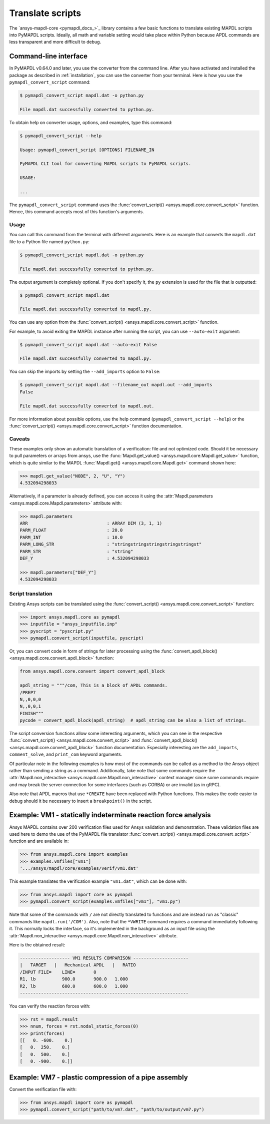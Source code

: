 Translate scripts
=================

The `ansys-mapdl-core <pymapdl_docs_>`_
library contains a few basic functions to translate existing MAPDL
scripts into PyMAPDL scripts. Ideally, all math and variable setting
would take place within Python because APDL commands
are less transparent and more difficult to debug.


.. _ref_cli_converter:

Command-line interface
----------------------

In PyMAPDL v0.64.0 and later, you use the converter from the command line.
After you have activated and installed the package as described
in :ref:`installation`, you can use the converter from your terminal.
Here is how you use the ``pymapdl_convert_script`` command:

.. code:: console

    $ pymapdl_convert_script mapdl.dat -o python.py

    File mapdl.dat successfully converted to python.py.

To obtain help on converter usage, options, and examples, type this command:

.. code:: console

    $ pymapdl_convert_script --help

    Usage: pymapdl_convert_script [OPTIONS] FILENAME_IN

    PyMAPDL CLI tool for converting MAPDL scripts to PyMAPDL scripts.

    USAGE:

    ...

The ``pymapdl_convert_script`` command uses the
:func:`convert_script() <ansys.mapdl.core.convert_script>` function.
Hence, this command accepts most of this function's arguments.

Usage
~~~~~

You can call this command from the terminal with different
arguments. Here is an example that converts the ``mapdl.dat``
file to a Python file named ``python.py``:

.. code:: console
    
    $ pymapdl_convert_script mapdl.dat -o python.py

    File mapdl.dat successfully converted to python.py.

The output argument is completely optional. If you don't specify it,
the ``py`` extension is used for the file that is outputted:

.. code:: console

    $ pymapdl_convert_script mapdl.dat

    File mapdl.dat successfully converted to mapdl.py.

You can use any option from the
:func:`convert_script() <ansys.mapdl.core.convert_script>` function.

For example, to avoid exiting the MAPDL instance after running
the script, you can use ``--auto-exit`` argument:

.. code:: console

    $ pymapdl_convert_script mapdl.dat --auto-exit False

    File mapdl.dat successfully converted to mapdl.py.

You can skip the imports by setting the ``--add_imports`` option
to ``False``:

.. code:: console

    $ pymapdl_convert_script mapdl.dat --filename_out mapdl.out --add_imports
    False

    File mapdl.dat successfully converted to mapdl.out.

For more information about possible options, use the help
command (``pymapdl_convert_script --help``) or the
:func:`convert_script() <ansys.mapdl.core.convert_script>` 
function documentation.

Caveats
~~~~~~~

These examples only show an automatic translation of a verification:
file and not optimized code. Should it be necessary to pull
parameters or arrays from ansys, use the 
:func:`Mapdl.get_value() <ansys.mapdl.core.Mapdl.get_value>` function,
which is quite similar to the MAPDL
:func:`Mapdl.get() <ansys.mapdl.core.Mapdl.get>` command shown here:

.. code:: pycon

   >>> mapdl.get_value("NODE", 2, "U", "Y")
   4.532094298033

Alternatively, if a parameter is already defined, you can access it
using the :attr:`Mapdl.parameters <ansys.mapdl.core.Mapdl.parameters>` attribute
with:

.. code:: pycon

    >>> mapdl.parameters
    ARR                              : ARRAY DIM (3, 1, 1)
    PARM_FLOAT                       : 20.0
    PARM_INT                         : 10.0
    PARM_LONG_STR                    : "stringstringstringstringstringst"
    PARM_STR                         : "string"
    DEF_Y                            : 4.532094298033

    >>> mapdl.parameters["DEF_Y"]
    4.532094298033


Script translation
~~~~~~~~~~~~~~~~~~

Existing Ansys scripts can be translated using the :func:`convert_script() <ansys.mapdl.core.convert_script>`
function:

.. code:: pycon

    >>> import ansys.mapdl.core as pymapdl
    >>> inputfile = "ansys_inputfile.inp"
    >>> pyscript = "pyscript.py"
    >>> pymapdl.convert_script(inputfile, pyscript)

Or, you can convert code in form of strings for later processing using the
:func:`convert_apdl_block() <ansys.mapdl.core.convert_apdl_block>` function:


.. code:: python

    from ansys.mapdl.core.convert import convert_apdl_block

    apdl_string = """/com, This is a block of APDL commands.
    /PREP7
    N,,0,0,0
    N,,0,0,1
    FINISH"""
    pycode = convert_apdl_block(apdl_string)  # apdl_string can be also a list of strings.


The script conversion functions allow some interesting arguments, which you can see in
the respective :func:`convert_script() <ansys.mapdl.core.convert_script>`
and :func:`convert_apdl_block() <ansys.mapdl.core.convert_apdl_block>`
function documentation. Especially interesting are the ``add_imports``, ``comment_solve``,
and ``print_com`` keyword arguments.

Of particular note in the following examples is how most of the commands can be called
as a method to the Ansys object rather than sending a string as a command. Additionally,
take note that some commands require the
:attr:`Mapdl.non_interactive <ansys.mapdl.core.Mapdl.non_interactive>`
context manager since some commands require and may break the server connection for some
interfaces (such as CORBA) or are invalid (as in gRPC).

Also note that APDL macros that use ``*CREATE`` have been replaced
with Python functions. This makes the code easier to debug
should it be necessary to insert a ``breakpoint()`` in the script.


Example: VM1 - statically indeterminate reaction force analysis
---------------------------------------------------------------

Ansys MAPDL contains over 200 verification files used for Ansys
validation and demonstration. These validation files are used here to
demo the use of the PyMAPDL file translator :func:`convert_script()
<ansys.mapdl.core.convert_script>` function and are available in:

.. code:: pycon

    >>> from ansys.mapdl.core import examples
    >>> examples.vmfiles["vm1"]
    '.../ansys/mapdl/core/examples/verif/vm1.dat'

This example translates the verification example ``"vm1.dat"``,
which can be done with:

.. code:: pycon
    
    >>> from ansys.mapdl import core as pymapdl
    >>> pymapdl.convert_script(examples.vmfiles["vm1"], "vm1.py")


.. tab-set::

    .. tab-item:: APDL

        Here is the MAPDL code:

        .. code:: apdl
          
            /COM, 'ANSYS MEDIA REL. 150 (11/8/2013) REF. VERIF. MANUAL: REL. 150'
            /VERIFY, VM1
            /PREP7
            /TITLE,'  VM1, STATICALLY INDETERMINATE REACTION FORCE ANALYSIS'
            /COM,'      STR. OF MATL., TIMOSHENKO, PART 1, 3RD ED., PAGE 26, PROB.10'
            ANTYPE, STATIC                  ! STATIC ANALYSIS
            ET, 1, LINK180
            SECTYPE, 1, LINK
            SECDATA, 1  			       ! CROSS SECTIONAL AREA (ARBITRARY) = 1
            MP, EX, 1, 30E6
            N, 1
            N, 2, , 4
            N, 3, , 7
            N, 4, , 10
            E, 1, 2                          ! DEFINE ELEMENTS
            EGEN, 3, 1, 1
            D, 1, ALL, , , 4, 3                  ! BOUNDARY CONDITIONS AND LOADING
            F, 2, FY, -500
            F, 3, FY, -1000
            FINISH
            /SOLU
            OUTPR, BASIC, 1
            OUTPR, NLOAD, 1
            SOLVE
            FINISH
            /POST1
            NSEL, S, LOC, Y, 10
            FSUM
            *GET, REAC_1, FSUM, , ITEM, FY
            NSEL, S, LOC, Y, 0
            FSUM
            *GET, REAC_2, FSUM, , ITEM, FY

            *DIM, LABEL, CHAR, 2
            *DIM, VALUE, , 2, 3
            LABEL(1) = 'R1, lb', 'R2, lb '
            *VFILL, VALUE(1, 1), DATA, 900.0, 600.0
            *VFILL, VALUE(1, 2), DATA, ABS(REAC_1), ABS(REAC_2)
            *VFILL, VALUE(1, 3), DATA, ABS(REAC_1 / 900) , ABS( REAC_2 / 600)
            /OUT, vm1, vrt
            /COM
            /COM,' ------------------- VM1 RESULTS COMPARISON - --------------------'
            /COM,
            /COM,'         |   TARGET   |   Mechanical APDL   |   RATIO'
            /COM,
            *VWRITE, LABEL(1), VALUE(1, 1), VALUE(1, 2), VALUE(1, 3)
            (1X, A8, '   ', F10.1, '  ', F10.1, '   ', 1F5.3)
            /COM, ----------------------------------------------------------------
            /OUT
            FINISH
            *LIST, vm1, vrt


    .. tab-item:: PyMAPDL
        

        .. code:: python

            """ Script generated by ansys-mapdl-core version 0.57.0"""

            from ansys.mapdl.core import launch_mapdl

            mapdl = launch_mapdl()
            mapdl.run("/COM,ANSYS MEDIA REL. 150 (11/8/2013) REF. VERIF. MANUAL: REL. 150")
            mapdl.run("/VERIFY,VM1")
            mapdl.run("/PREP7")
            mapdl.run("/TITLE, VM1, STATICALLY INDETERMINATE REACTION FORCE ANALYSIS")
            mapdl.run("C***      STR. OF MATL., TIMOSHENKO, PART 1, 3RD ED., PAGE 26, PROB.10")
            mapdl.antype("STATIC")  # STATIC ANALYSIS
            mapdl.et(1, "LINK180")
            mapdl.sectype(1, "LINK")
            mapdl.secdata(1)  # CROSS SECTIONAL AREA (ARBITRARY) = 1
            mapdl.mp("EX", 1, 30e6)
            mapdl.n(1)
            mapdl.n(2, "", 4)
            mapdl.n(3, "", 7)
            mapdl.n(4, "", 10)
            mapdl.e(1, 2)  # DEFINE ELEMENTS
            mapdl.egen(3, 1, 1)
            mapdl.d(1, "ALL", "", "", 4, 3)  # BOUNDARY CONDITIONS AND LOADING
            mapdl.f(2, "FY", -500)
            mapdl.f(3, "FY", -1000)
            mapdl.finish()
            mapdl.run("/SOLU")
            mapdl.outpr("BASIC", 1)
            mapdl.outpr("NLOAD", 1)
            mapdl.solve()
            mapdl.finish()
            mapdl.run("/POST1")
            mapdl.nsel("S", "LOC", "Y", 10)
            mapdl.fsum()
            mapdl.run("*GET,REAC_1,FSUM,,ITEM,FY")
            mapdl.nsel("S", "LOC", "Y", 0)
            mapdl.fsum()
            mapdl.run("*GET,REAC_2,FSUM,,ITEM,FY")
            mapdl.run("*DIM,LABEL,CHAR,2")
            mapdl.run("*DIM,VALUE,,2,3")
            mapdl.run("LABEL(1) = 'R1, lb','R2, lb '")
            mapdl.run("*VFILL,VALUE(1,1),DATA,900.0,600.0")
            mapdl.run("*VFILL,VALUE(1,2),DATA,ABS(REAC_1),ABS(REAC_2)")
            mapdl.run("*VFILL,VALUE(1,3),DATA,ABS(REAC_1 / 900) ,ABS( REAC_2 / 600)")
            mapdl.run("/OUT,vm1,vrt")
            mapdl.run("/COM")
            mapdl.run("/COM,------------------- VM1 RESULTS COMPARISON ---------------------")
            mapdl.run("/COM,")
            mapdl.run("/COM,         |   TARGET   |   Mechanical APDL   |   RATIO")
            mapdl.run("/COM,")
            with mapdl.non_interactive:
                mapdl.run("*VWRITE,LABEL(1),VALUE(1,1),VALUE(1,2),VALUE(1,3)")
                mapdl.run("(1X,A8,'   ',F10.1,'  ',F10.1,'   ',1F5.3)")
            mapdl.run("/COM,----------------------------------------------------------------")
            mapdl.run("/OUT")
            mapdl.finish()
            mapdl.run("*LIST,vm1,vrt")
            mapdl.exit()


Note that some of the commands with ``/`` are not directly translated
to functions and are instead run as "classic" commands like
``mapdl.run('/COM')``. Also, note that the ``*VWRITE`` command
requires a command immediately following it. This normally locks the
interface, so it's implemented in the background as an input file
using the :attr:`Mapdl.non_interactive <ansys.mapdl.core.Mapdl.non_interactive>`
attribute.

Here is the obtained result:

.. code:: output

    ------------------- VM1 RESULTS COMPARISON ---------------------
    |   TARGET   |   Mechanical APDL   |   RATIO
    /INPUT FILE=    LINE=       0
    R1, lb          900.0       900.0   1.000
    R2, lb          600.0       600.0   1.000
    ----------------------------------------------------------------

You can verify the reaction forces with:

.. code:: pycon

    >>> rst = mapdl.result
    >>> nnum, forces = rst.nodal_static_forces(0)
    >>> print(forces)
    [[   0. -600.    0.]
    [   0.  250.    0.]
    [   0.  500.    0.]
    [   0. -900.    0.]]


Example: VM7 - plastic compression of a pipe assembly
-----------------------------------------------------

Convert the verification file with:

.. code:: pycon

    >>> from ansys.mapdl import core as pymapdl
    >>> pymapdl.convert_script("path/to/vm7.dat", "path/to/output/vm7.py")


.. tab-set::

    .. tab-item:: APDL

        Here is the input file from VM7:

        .. code:: apdl
          
            /COM,'ANSYS MEDIA REL. 150 (11/8/2013) REF. VERIF. MANUAL: REL. 150'
            /VERIFY,VM7
            /PREP7
            /TITLE,' VM7, PLASTIC COMPRESSION OF A PIPE ASSEMBLY'
            /COM,'          MECHANICS OF SOLIDS, CRANDALL AND DAHL, 1959, PAGE 180, EX. 5.1'
            /COM,'          USING PIPE288, SOLID185 AND SHELL181 ELEMENTS'
            THETA=6                              ! SUBTENDED ANGLE
            ET,1,PIPE288,,,,2
            ET,2,SOLID185
            ET,3,SHELL181,,,2                    ! FULL INTEGRATION
            SECTYPE,1,SHELL
            SECDATA,0.5,1,0,5	                   ! THICKNESS (SHELL181)
            SECTYPE,2,SHELL
            SECDATA,0.5,2,0,5	                   ! THICKNESS (SHELL181)
            SECTYPE,3,PIPE
            SECDATA,4.9563384,0.5                ! OUTSIDE DIA. AND WALL THICKNESS FOR INSIDE TUBE (PIPE288)
            SECTYPE,4,PIPE
            SECDATA,8.139437,0.5                 ! OUTSIDE DIA. AND WALL THICKNESS FOR OUTSIDE TUBE (PIPE288)
            MP,EX  ,1,26.875E6                   ! STEEL
            MP,PRXY,1,0.3
            MP,EX  ,2,11E6                       ! ALUMINUM
            MP,PRXY,2,0.3
            TB,BKIN,1,1                          ! DEFINE NON-LINEAR MATERIAL PROPERTY FOR STEEL
            TBTEMP,0
            TBDATA,1,86000,0
            TB,BKIN,2,1                          ! DEFINE NON-LINEAR MATERIAL PROPERTY FOR ALUMINUM
            TBTEMP,0
            TBDATA,1,55000,0
            N,1                                  ! GENERATE NODES AND ELEMENTS FOR PIPE288
            N,2,,,10
            MAT,1  
            SECNUM,3                             ! STEEL (INSIDE) TUBE
            E,1,2
            MAT,2  
            SECNUM,4                             ! ALUMINUM (OUTSIDE) TUBE
            E,1,2
            CSYS,1
            N,101,1.9781692                      ! GENERATE NODES AND ELEMENTS FOR SOLID185
            N,102,2.4781692
            N,103,3.5697185
            N,104,4.0697185
            N,105,1.9781692,,10
            N,106,2.4781692,,10
            N,107,3.5697185,,10
            N,108,4.0697185,,10
            NGEN,2,10,101,108,,,THETA            ! GENERATE 2ND SET OF NODES TO FORM A THETA DEGREE SLICE
            NROTAT,101,118,1
            TYPE,2
            MAT,1                                ! INSIDE (STEEL) TUBE
            E,101,102,112,111,105,106,116,115
            MAT,2                                ! OUTSIDE (ALUMINUM) TUBE
            E,103,104,114,113,107,108,118,117
            N,201,2.2281692                      ! GENERATE NODES AND ELEMENTS FOR SHELL181
            N,203,2.2281692,,10
            N,202,3.8197185
            N,204,3.8197185,,10
            NGEN,2,4,201,204,,,THETA             ! GENERATE NODES TO FORM A THETA DEGREE SLICE
            TYPE,3
            SECNUM,1                             ! INSIDE (STEEL) TUBE
            E,203,201,205,207
            SECNUM,2                             ! OUTSIDE (ALUMINUM) TUBE
            E,204,202,206,208
            /COM,' APPLY CONSTRAINTS TO PIPE288 MODEL'
            D,1,ALL                              ! FIX ALL DOFS FOR BOTTOM END OF PIPE288
            D,2,UX,,,,,UY,ROTX,ROTY,ROTZ         ! ALLOW ONLY UZ DOF AT TOP END OF PIPE288 MODEL
            /COM,' APPLY CONSTRAINTS TO SOLID185 AND SHELL181 MODELS'
            CP,1,UX,101,111,105,115              ! COUPLE NODES AT BOUNDARY IN RADIAL DIR FOR SOLID185
            CPSGEN,4,,1
            CP,5,UX,201,205,203,20               ! COUPLE NODES AT BOUNDARY IN RADIAL DIR FOR SHELL181
            CPSGEN,2,,5
            CP,7,ROTY,201,205                    ! COUPLE NODES AT BOUNDARY IN ROTY DIR FOR SHELL181
            CPSGEN,4,,7
            NSEL,S,NODE,,101,212                 ! SELECT ONLY NODES IN SOLID185 AND SHELL181 MODELS
            NSEL,R,LOC,Y,0                       ! SELECT NODES AT THETA = 0 FROM THE SELECTED SET
            DSYM,SYMM,Y,1                        ! APPLY SYMMETRY BOUNDARY CONDITIONS
            NSEL,S,NODE,,101,212                 ! SELECT ONLY NODES IN SOLID185 AND SHELL181 MODELS
            NSEL,R,LOC,Y,THETA                   ! SELECT NODES AT THETA FROM THE SELECTED SET
            DSYM,SYMM,Y,1                        ! APPLY SYMMETRY BOUNDARY CONDITIONS
            NSEL,ALL
            NSEL,R,LOC,Z,0                       ! SELECT ONLY NODES AT Z = 0
            D,ALL,UZ,0                           ! CONSTRAIN BOTTOM NODES IN Z DIRECTION
            NSEL,ALL
            FINISH
            /SOLU    
            OUTPR,BASIC,LAST                     ! PRINT BASIC SOLUTION AT END OF LOAD STEP
            /COM,' APPLY DISPLACEMENT LOADS TO ALL MODELS'
            *CREATE,DISP
            NSEL,R,LOC,Z,10                      ! SELECT NODES AT Z = 10 TO APPLY DISPLACEMENT
            D,ALL,UZ,ARG1
            NSEL,ALL
            /OUT,SCRATCH
            SOLVE
            *END
            *USE,DISP,-.032
            *USE,DISP,-.05
            *USE,DISP,-.1
            FINISH
            /OUT,
            /POST1
            /COM,' CREATE MACRO TO GET RESULTS FOR EACH MODEL'
            *CREATE,GETLOAD
            NSEL,S,NODE,,1,2                    ! SELECT NODES IN PIPE288 MODEL
            NSEL,R,LOC,Z,0
            /OUT,SCRATCH
            FSUM                                ! FZ IS TOTAL LOAD FOR PIPE288 MODEL
            *GET,LOAD_288,FSUM,,ITEM,FZ
            NSEL,S,NODE,,101,118                ! SELECT NODES IN SOLID185 MODEL
            NSEL,R,LOC,Z,0
            FSUM
            *GET,ZFRC,FSUM,0,ITEM,FZ
            LOAD=ZFRC*360/THETA                 ! MULTIPLY BY 360/THETA FOR FULL 360 DEGREE RESULTS
            *STATUS,LOAD
            LOAD_185 = LOAD
            NSEL,S,NODE,,201,212                ! SELECT NODES IN SHELL181 MODEL
            NSEL,R,LOC,Z,0
            FSUM
            /OUT,
            *GET,ZFRC,FSUM,0,ITEM,FZ
            LOAD=ZFRC*360/THETA                 ! MULTIPLY BY 360/THETA FOR FULL 360 DEGREE RESULTS
            *STATUS,LOAD
            LOAD_181 = LOAD
            *VFILL,VALUE_288(1,1),DATA,1024400,1262000,1262000
            *VFILL,VALUE_288(I,2),DATA,ABS(LOAD_288)
            *VFILL,VALUE_288(I,3),DATA,ABS(LOAD_288)/(VALUE_288(I,1))
            *VFILL,VALUE_185(1,1),DATA,1024400,1262000,1262000
            *VFILL,VALUE_185(J,2),DATA,ABS(LOAD_185)
            *VFILL,VALUE_185(J,3),DATA,ABS(LOAD_185)/(VALUE_185(J,1))
            *VFILL,VALUE_181(1,1),DATA,1024400,1262000,1262000
            *VFILL,VALUE_181(K,2),DATA,ABS(LOAD_181)
            *VFILL,VALUE_181(K,3),DATA,ABS(LOAD_181)/(VALUE_181(K,1))
            *END
            /COM,' GET TOTAL LOAD FOR DISPLACEMENT = 0.032'
            /COM,' ---------------------------------------'
            SET,1,1
            I = 1
            J = 1
            K = 1
            *DIM,LABEL,CHAR,3,2
            *DIM,VALUE_288,,3,3
            *DIM,VALUE_185,,3,3
            *DIM,VALUE_181,,3,3
            *USE,GETLOAD
            /COM,' GET TOTAL LOAD FOR DISPLACEMENT = 0.05'
            /COM,' --------------------------------------'
            SET,2,1
            I = I + 1
            J = J + 1
            K = K + 1
            *USE,GETLOAD
            /COM,' GET TOTAL LOAD FOR DISPLACEMENT = 0.1'
            /COM,' -------------------------------------'
            SET,3,1
            I = I +1
            J = J + 1
            K = K + 1
            *USE,GETLOAD
            LABEL(1,1) = 'LOAD, lb','LOAD, lb','LOAD, lb'
            LABEL(1,2) = ' UX=.032',' UX=0.05',' UX=0.10'
            FINISH
            /OUT,vm7,vrt
            /COM,------------------- VM7 RESULTS COMPARISON ---------------------
            /COM,
            /COM,'                 |   TARGET   |   Mechanical APDL   |   RATIO'
            /COM,
            /COM,RESULTS FOR PIPE288:
            /COM,
            *VWRITE,LABEL(1,1),LABEL(1,2),VALUE_288(1,1),VALUE_288(1,2),VALUE_288(1,3)
            (1X,A8,A8,'   ',F10.0,'  ',F14.0,'   ',1F15.3)
            /COM,
            /COM,RESULTS FOR SOLID185:
            /COM,
            *VWRITE,LABEL(1,1),LABEL(1,2),VALUE_185(1,1),VALUE_185(1,2),VALUE_185(1,3)
            (1X,A8,A8,'   ',F10.0,'  ',F14.0,'   ',1F15.3)
            /COM,
            /COM,RESULTS FOR SHELL181:
            /COM,
            *VWRITE,LABEL(1,1),LABEL(1,2),VALUE_181(1,1),VALUE_181(1,2),VALUE_181(1,3)
            (1X,A8,A8,'   ',F10.0,'  ',F14.0,'   ',1F15.3)
            /COM,
            /COM,-----------------------------------------------------------------
            /OUT
            *LIST,vm7,vrt

    .. tab-item:: PyMAPDL

        .. code:: python

            from ansys.mapdl.core import launch_mapdl

            mapdl = launch_mapdl()
            mapdl.run("/COM,ANSYS MEDIA REL. 150 (11/8/2013) REF. VERIF. MANUAL: REL. 150")
            mapdl.run("/VERIFY,VM7")
            mapdl.run("/PREP7")
            mapdl.run("/TITLE, VM7, PLASTIC COMPRESSION OF A PIPE ASSEMBLY")
            mapdl.run(
                "C***          MECHANICS OF SOLIDS, CRANDALL AND DAHL, 1959, PAGE 180, EX. 5.1"
            )
            mapdl.run("C***          USING PIPE288, SOLID185 AND SHELL181 ELEMENTS")
            mapdl.run("THETA=6                              ")  # SUBTENDED ANGLE
            mapdl.et(1, "PIPE288", "", "", "", 2)
            mapdl.et(2, "SOLID185")
            mapdl.et(3, "SHELL181", "", "", 2)  # FULL INTEGRATION
            mapdl.sectype(1, "SHELL")
            mapdl.secdata(0.5, 1, 0, 5)  # THICKNESS (SHELL181)
            mapdl.sectype(2, "SHELL")
            mapdl.secdata(0.5, 2, 0, 5)  # THICKNESS (SHELL181)
            mapdl.sectype(3, "PIPE")
            mapdl.secdata(
                4.9563384, 0.5
            )  # OUTSIDE DIA. AND WALL THICKNESS FOR INSIDE TUBE (PIPE288)
            mapdl.sectype(4, "PIPE")
            mapdl.secdata(
                8.139437, 0.5
            )  # OUTSIDE DIA. AND WALL THICKNESS FOR OUTSIDE TUBE (PIPE288)
            mapdl.mp("EX", 1, 26.875e6)  # STEEL
            mapdl.mp("PRXY", 1, 0.3)
            mapdl.mp("EX", 2, 11e6)  # ALUMINUM
            mapdl.mp("PRXY", 2, 0.3)
            mapdl.tb("BKIN", 1, 1)  # DEFINE NON-LINEAR MATERIAL PROPERTY FOR STEEL
            mapdl.tbtemp(0)
            mapdl.tbdata(1, 86000, 0)
            mapdl.tb("BKIN", 2, 1)  # DEFINE NON-LINEAR MATERIAL PROPERTY FOR ALUMINUM
            mapdl.tbtemp(0)
            mapdl.tbdata(1, 55000, 0)
            mapdl.n(1)  # GENERATE NODES AND ELEMENTS FOR PIPE288
            mapdl.n(2, "", "", 10)
            mapdl.mat(1)
            mapdl.secnum(3)  # STEEL (INSIDE) TUBE
            mapdl.e(1, 2)
            mapdl.mat(2)
            mapdl.secnum(4)  # ALUMINUM (OUTSIDE) TUBE
            mapdl.e(1, 2)
            mapdl.csys(1)
            mapdl.n(101, 1.9781692)  # GENERATE NODES AND ELEMENTS FOR SOLID185
            mapdl.n(102, 2.4781692)
            mapdl.n(103, 3.5697185)
            mapdl.n(104, 4.0697185)
            mapdl.n(105, 1.9781692, "", 10)
            mapdl.n(106, 2.4781692, "", 10)
            mapdl.n(107, 3.5697185, "", 10)
            mapdl.n(108, 4.0697185, "", 10)
            mapdl.ngen(
                2, 10, 101, 108, "", "", "THETA"
            )  # GENERATE 2ND SET OF NODES TO FORM A THETA DEGREE SLICE
            mapdl.nrotat(101, 118, 1)
            mapdl.type(2)
            mapdl.mat(1)  # INSIDE (STEEL) TUBE
            mapdl.e(101, 102, 112, 111, 105, 106, 116, 115)
            mapdl.mat(2)  # OUTSIDE (ALUMINUM) TUBE
            mapdl.e(103, 104, 114, 113, 107, 108, 118, 117)
            mapdl.n(201, 2.2281692)  # GENERATE NODES AND ELEMENTS FOR SHELL181
            mapdl.n(203, 2.2281692, "", 10)
            mapdl.n(202, 3.8197185)
            mapdl.n(204, 3.8197185, "", 10)
            mapdl.ngen(
                2, 4, 201, 204, "", "", "THETA"
            )  # GENERATE NODES TO FORM A THETA DEGREE SLICE
            mapdl.type(3)
            mapdl.secnum(1)  # INSIDE (STEEL) TUBE
            mapdl.e(203, 201, 205, 207)
            mapdl.secnum(2)  # OUTSIDE (ALUMINUM) TUBE
            mapdl.e(204, 202, 206, 208)
            mapdl.run("C*** APPLY CONSTRAINTS TO PIPE288 MODEL")
            mapdl.d(1, "ALL")  # FIX ALL DOFS FOR BOTTOM END OF PIPE288
            mapdl.d(
                2, "UX", "", "", "", "", "UY", "ROTX", "ROTY", "ROTZ"
            )  # ALLOW ONLY UZ DOF AT TOP END OF PIPE288 MODEL
            mapdl.run("C*** APPLY CONSTRAINTS TO SOLID185 AND SHELL181 MODELS")
            mapdl.cp(
                1, "UX", 101, 111, 105, 115
            )  # COUPLE NODES AT BOUNDARY IN RADIAL DIR FOR SOLID185
            mapdl.cpsgen(4, "", 1)
            mapdl.cp(
                5, "UX", 201, 205, 203, 20
            )  # COUPLE NODES AT BOUNDARY IN RADIAL DIR FOR SHELL181
            mapdl.cpsgen(2, "", 5)
            mapdl.cp(7, "ROTY", 201, 205)  # COUPLE NODES AT BOUNDARY IN ROTY DIR FOR SHELL181
            mapdl.cpsgen(4, "", 7)
            mapdl.nsel(
                "S", "NODE", "", 101, 212
            )  # SELECT ONLY NODES IN SOLID185 AND SHELL181 MODELS
            mapdl.nsel("R", "LOC", "Y", 0)  # SELECT NODES AT THETA = 0 FROM THE SELECTED SET
            mapdl.dsym("SYMM", "Y", 1)  # APPLY SYMMETRY BOUNDARY CONDITIONS
            mapdl.nsel(
                "S", "NODE", "", 101, 212
            )  # SELECT ONLY NODES IN SOLID185 AND SHELL181 MODELS
            mapdl.nsel("R", "LOC", "Y", "THETA")  # SELECT NODES AT THETA FROM THE SELECTED SET
            mapdl.dsym("SYMM", "Y", 1)  # APPLY SYMMETRY BOUNDARY CONDITIONS
            mapdl.nsel("ALL")
            mapdl.nsel("R", "LOC", "Z", 0)  # SELECT ONLY NODES AT Z = 0
            mapdl.d("ALL", "UZ", 0)  # CONSTRAIN BOTTOM NODES IN Z DIRECTION
            mapdl.nsel("ALL")
            mapdl.finish()
            mapdl.run("/SOLU")
            mapdl.outpr("BASIC", "LAST")  # PRINT BASIC SOLUTION AT END OF LOAD STEP
            mapdl.run("C*** APPLY DISPLACEMENT LOADS TO ALL MODELS")


            def DISP(
                ARG1="",
                ARG2="",
                ARG3="",
                ARG4="",
                ARG5="",
                ARG6="",
                ARG7="",
                ARG8="",
                ARG9="",
                ARG10="",
                ARG11="",
                ARG12="",
                ARG13="",
                ARG14="",
                ARG15="",
                ARG16="",
                ARG17="",
                ARG18="",
            ):
                mapdl.nsel("R", "LOC", "Z", 10)  # SELECT NODES AT Z = 10 TO APPLY DISPLACEMENT
                mapdl.d("ALL", "UZ", ARG1)
                mapdl.nsel("ALL")
                mapdl.run("/OUT,SCRATCH")
                mapdl.solve()


            DISP(-0.032)
            DISP(-0.05)
            DISP(-0.1)
            mapdl.finish()
            mapdl.run("/OUT,")
            mapdl.run("/POST1")
            mapdl.run("C*** CREATE MACRO TO GET RESULTS FOR EACH MODEL")


            def GETLOAD(
                ARG1="",
                ARG2="",
                ARG3="",
                ARG4="",
                ARG5="",
                ARG6="",
                ARG7="",
                ARG8="",
                ARG9="",
                ARG10="",
                ARG11="",
                ARG12="",
                ARG13="",
                ARG14="",
                ARG15="",
                ARG16="",
                ARG17="",
                ARG18="",
            ):
                mapdl.nsel("S", "NODE", "", 1, 2)  # SELECT NODES IN PIPE288 MODEL
                mapdl.nsel("R", "LOC", "Z", 0)
                mapdl.run("/OUT,SCRATCH")
                mapdl.fsum()  # FZ IS TOTAL LOAD FOR PIPE288 MODEL
                mapdl.run("*GET,LOAD_288,FSUM,,ITEM,FZ")
                mapdl.nsel("S", "NODE", "", 101, 118)  # SELECT NODES IN SOLID185 MODEL
                mapdl.nsel("R", "LOC", "Z", 0)
                mapdl.fsum()
                mapdl.run("*GET,ZFRC,FSUM,0,ITEM,FZ")
                mapdl.run(
                    "LOAD=ZFRC*360/THETA                 "
                )  # MULTIPLY BY 360/THETA FOR FULL 360 DEGREE RESULTS
                mapdl.run("*STATUS,LOAD")
                mapdl.run("LOAD_185 = LOAD")
                mapdl.nsel("S", "NODE", "", 201, 212)  # SELECT NODES IN SHELL181 MODEL
                mapdl.nsel("R", "LOC", "Z", 0)
                mapdl.fsum()
                mapdl.run("/OUT,")
                mapdl.run("*GET,ZFRC,FSUM,0,ITEM,FZ")
                mapdl.run(
                    "LOAD=ZFRC*360/THETA                 "
                )  # MULTIPLY BY 360/THETA FOR FULL 360 DEGREE RESULTS
                mapdl.run("*STATUS,LOAD")
                mapdl.run("LOAD_181 = LOAD")
                mapdl.run("*VFILL,VALUE_288(1,1),DATA,1024400,1262000,1262000")
                mapdl.run("*VFILL,VALUE_288(I,2),DATA,ABS(LOAD_288)")
                mapdl.run("*VFILL,VALUE_288(I,3),DATA,ABS(LOAD_288)/(VALUE_288(I,1))")
                mapdl.run("*VFILL,VALUE_185(1,1),DATA,1024400,1262000,1262000")
                mapdl.run("*VFILL,VALUE_185(J,2),DATA,ABS(LOAD_185)")
                mapdl.run("*VFILL,VALUE_185(J,3),DATA,ABS(LOAD_185)/(VALUE_185(J,1))")
                mapdl.run("*VFILL,VALUE_181(1,1),DATA,1024400,1262000,1262000")
                mapdl.run("*VFILL,VALUE_181(K,2),DATA,ABS(LOAD_181)")
                mapdl.run("*VFILL,VALUE_181(K,3),DATA,ABS(LOAD_181)/(VALUE_181(K,1))")


            mapdl.run("C*** GET TOTAL LOAD FOR DISPLACEMENT = 0.032")
            mapdl.run("C*** ---------------------------------------")
            mapdl.set(1, 1)
            mapdl.run("I = 1")
            mapdl.run("J = 1")
            mapdl.run("K = 1")
            mapdl.run("*DIM,LABEL,CHAR,3,2")
            mapdl.run("*DIM,VALUE_288,,3,3")
            mapdl.run("*DIM,VALUE_185,,3,3")
            mapdl.run("*DIM,VALUE_181,,3,3")
            GETLOAD()
            mapdl.run("C*** GET TOTAL LOAD FOR DISPLACEMENT = 0.05")
            mapdl.run("C*** --------------------------------------")
            mapdl.set(2, 1)
            mapdl.run("I = I + 1")
            mapdl.run("J = J + 1")
            mapdl.run("K = K + 1")
            GETLOAD()
            mapdl.run("C*** GET TOTAL LOAD FOR DISPLACEMENT = 0.1")
            mapdl.run("C*** -------------------------------------")
            mapdl.set(3, 1)
            mapdl.run("I = I +1")
            mapdl.run("J = J + 1")
            mapdl.run("K = K + 1")
            GETLOAD()
            mapdl.run("LABEL(1,1) = 'LOAD, lb','LOAD, lb','LOAD, lb'")
            mapdl.run("LABEL(1,2) = ' UX=.032',' UX=0.05',' UX=0.10'")
            mapdl.finish()
            mapdl.run("/OUT,vm7,vrt")
            mapdl.run("/COM,------------------- VM7 RESULTS COMPARISON ---------------------")
            mapdl.run("/COM,")
            mapdl.run("/COM,                 |   TARGET   |   Mechanical APDL   |   RATIO")
            mapdl.run("/COM,")
            mapdl.run("/COM,RESULTS FOR PIPE288:")
            mapdl.run("/COM,")
            with mapdl.non_interactive:
                mapdl.run(
                    "*VWRITE,LABEL(1,1),LABEL(1,2),VALUE_288(1,1),VALUE_288(1,2),VALUE_288(1,3)"
                )
                mapdl.run("(1X,A8,A8,'   ',F10.0,'  ',F14.0,'   ',1F15.3)")
                mapdl.run("/COM,")
                mapdl.run("/COM,RESULTS FOR SOLID185:")
                mapdl.run("/COM,")
                mapdl.run(
                    "*VWRITE,LABEL(1,1),LABEL(1,2),VALUE_185(1,1),VALUE_185(1,2),VALUE_185(1,3)"
                )
                mapdl.run("(1X,A8,A8,'   ',F10.0,'  ',F14.0,'   ',1F15.3)")
                mapdl.run("/COM,")
                mapdl.run("/COM,RESULTS FOR SHELL181:")
                mapdl.run("/COM,")
                mapdl.run(
                    "*VWRITE,LABEL(1,1),LABEL(1,2),VALUE_181(1,1),VALUE_181(1,2),VALUE_181(1,3)"
                )
                mapdl.run("(1X,A8,A8,'   ',F10.0,'  ',F14.0,'   ',1F15.3)")
                mapdl.run("/COM,")
                mapdl.run("/COM,-----------------------------------------------------------------")
                mapdl.run("/OUT")
                mapdl.run("*LIST,vm7,vrt")
            mapdl.exit()
